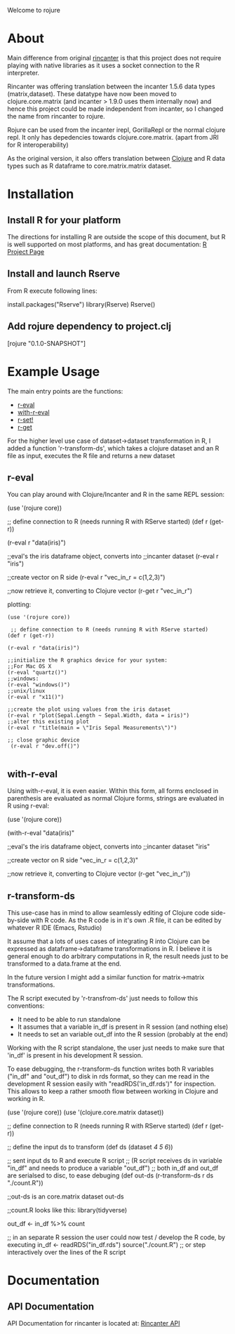#+OPTIONS: author:nil timestamp:nil  ^:nil

Welcome to rojure

* About

  Main difference from original [[https://github.com/jolby/rincanter/][rincanter]] is that this project
  does not require playing with native libraries as it uses a socket connection to the R interpreter.

  Rincanter was offering translation between the incanter 1.5.6 data types (matrix,dataset).
  These datatype have now been moved to clojure.core.matrix (and incanter > 1.9.0 uses them internally now)
  and hence this project could be made independent from 
  incanter, so I changed the name from rincanter to rojure.

  Rojure can be used from the incanter irepl, GorillaRepl or the normal clojure repl.
  It only has depedencies towards clojure.core.matrix. (apart from JRI for R interoperability)
  

  As the original version, it also offers translation between
  [[http://clojure.org/][Clojure]] and R data types such as R dataframe to
  core.matrix.matrix dataset.



* Installation

** Install R for your platform

   The directions for installing R are outside the scope of this
   document, but R is well supported on most platforms, and has great
   documentation: [[http://cran.r-project.org/][R Project Page]]

** Install and launch Rserve
    From R execute following lines:
    #+BEGIN_EXAMPLE R
    install.packages("Rserve")
    library(Rserve)
    Rserve()
    #+END_EXAMPLE

** Add rojure dependency to project.clj
#+BEGIN_EXAMPLE clojure
[rojure "0.1.0-SNAPSHOT"]
#+END_EXAMPLE


* Example Usage
  The main entry points are the functions:
  - [[http://svarcheg.github.io/rincanter/rincanter.core.html#var-r-eval][r-eval]]
  - [[http://svarcheg.github.io/rincanter/rincanter.core.html#var-with-r-eval][with-r-eval]]
  - [[http://svarcheg.github.io/rincanter/rincanter.core.html#var-r-set.21][r-set!]]
  - [[http://svarcheg.github.io/rincanter/rincanter.core.html#var-r-get][r-get]]

  For the higher level use case of dataset->dataset transformation in R, 
  I added a function 'r-transform-ds', which takes a clojure dataset and an R file as 
  input, executes the R file and returns a new dataset

** r-eval
You can play around with Clojure/Incanter and R in the same REPL session:
#+BEGIN_EXAMPLE clojure
   (use '(rojure core))

  ;; define connection to R (needs running R with RServe started)
   (def r (get-r))

   (r-eval r "data(iris)")

   ;;eval's the iris dataframe object, converts into
   ;;incanter dataset
   (r-eval r "iris")
 
   ;;create vector on R side
   (r-eval r "vec_in_r = c(1,2,3)")
   
   ;;now retrieve it, converting to Clojure vector
   (r-get r "vec_in_r")
#+END_EXAMPLE

plotting:
#+BEGIN_EXAMPLE
   (use '(rojure core))

    ;; define connection to R (needs running R with RServe started)
   (def r (get-r))

   (r-eval r "data(iris)")
   
   ;;initialize the R graphics device for your system:
   ;;For Mac OS X
   (r-eval "quartz()")
   ;;windows: 
   (r-eval "windows()")
   ;;unix/linux
   (r-eval r "x11()")

   ;;create the plot using values from the iris dataset
   (r-eval r "plot(Sepal.Length ~ Sepal.Width, data = iris)")
   ;;alter this existing plot
   (r-eval r "title(main = \"Iris Sepal Measurements\")")

   ;; close graphic device
    (r-eval r "dev.off()")

#+END_EXAMPLE
 
** with-r-eval
Using with-r-eval, it is even easier. Within this form, all forms
enclosed in parenthesis are evaluated as normal Clojure forms, strings
are evaluated in R using r-eval:


#+BEGIN_EXAMPLE clojure
   (use '(rojure core))

   (with-r-eval 
     "data(iris)"

     ;;eval's the iris dataframe object, converts into
     ;;incanter dataset
     "iris"
 
     ;;create vector on R side
     "vec_in_r = c(1,2,3)"
   
     ;;now retrieve it, converting to Clojure vector
     (r-get "vec_in_r"))
#+END_EXAMPLE

** r-transform-ds

This use-case has in mind to allow seamlessly editing of Clojure code side-by-side with R code.
As the R code is in it's own .R file, it can be edited by whatever R IDE (Emacs, Rstudio)

It assume that a lots of uses cases of integrating R into Clojure can be expressed as dataframe->dataframe 
transformations in R. I believe it is general enough to do arbitrary computations in R,
the result needs just to be transformed to a data.frame at the end.

In the future version I might add a similar function for matrix->matrix transformations.


The R script executed by 'r-transfrom-ds' just needs to follow this conventions:

  * It need to be able to run standalone
  * It assumes that a variable in_df is present in R session (and nothing else)
  * It needs to set an variable out_df into the R session (probably at the end)
  
Working with the R script standalone, the user just needs to make sure that 'in_df' is present in his development 
R session.

To ease debugging, the r-transform-ds function writes both R variables ("in_df" and "out_df") to disk in rds format,
so they can me read in the development R session easily with "readRDS('in_df.rds')" for inspection.
This allows to keep a rather smooth flow between working in Clojure and working in R.



#+BEGIN_EXAMPLE clojure
   (use '(rojure core))
   (use '(clojure.core.matrix dataset))

   ;; define connection to R (needs running R with RServe started)
   (def r (get-r))

   ;; define the input ds to transform
   (def ds (dataset [[1 2 3][4 5 6]]))
 
   ;; sent input ds to R and execute R script 
   ;; (R script receives ds in variable "in_df" and needs to produce a variable "out_df")
   ;; both in_df and out_df are serialsed to disc, to ease debuging
   (def out-ds (r-transform-ds r ds "./count.R"))

   ;;out-ds is an core.matrix dataset
   out-ds

   ;;count.R looks like this:
   library(tidyverse)

   out_df <- in_df %>%
     count

    ;; in an separate R session the user could now test / develop the R code, by executing
    in_df <- readRDS("in_df.rds")
    source("./count.R")   ;; or step interactively over the lines of the R script
    


#+END_EXAMPLE





* Documentation
** API Documentation

   API Documentation for rincanter is located at:
   [[http://svarcheg.github.io/rincanter/][Rincanter API]]
